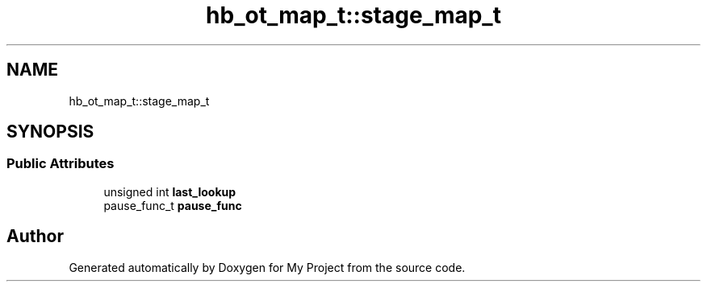 .TH "hb_ot_map_t::stage_map_t" 3 "Wed Feb 1 2023" "Version Version 0.0" "My Project" \" -*- nroff -*-
.ad l
.nh
.SH NAME
hb_ot_map_t::stage_map_t
.SH SYNOPSIS
.br
.PP
.SS "Public Attributes"

.in +1c
.ti -1c
.RI "unsigned int \fBlast_lookup\fP"
.br
.ti -1c
.RI "pause_func_t \fBpause_func\fP"
.br
.in -1c

.SH "Author"
.PP 
Generated automatically by Doxygen for My Project from the source code\&.

